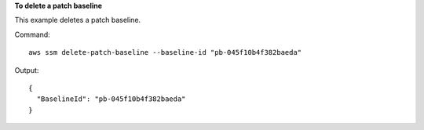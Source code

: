 **To delete a patch baseline**

This example deletes a patch baseline.

Command::

  aws ssm delete-patch-baseline --baseline-id "pb-045f10b4f382baeda"

Output::

  {
    "BaselineId": "pb-045f10b4f382baeda"
  }
